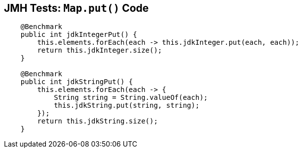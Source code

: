 == JMH Tests: `Map.put()` Code

--
[source,java,highlight=2..3]
----
    @Benchmark
    public int jdkIntegerPut() {
        this.elements.forEach(each -> this.jdkInteger.put(each, each));
        return this.jdkInteger.size();
    }

    @Benchmark
    public int jdkStringPut() {
        this.elements.forEach(each -> {
            String string = String.valueOf(each);
            this.jdkString.put(string, string);
        });
        return this.jdkString.size();
    }
----
